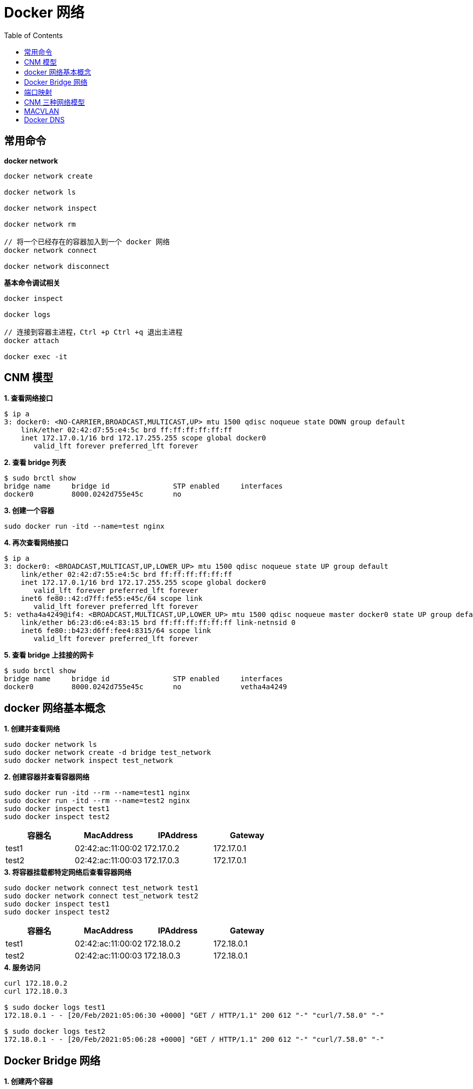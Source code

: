 = Docker 网络 
:toc: manual

== 常用命令

[source, bash]
.*docker network*
----
docker network create

docker network ls

docker network inspect

docker network rm

// 将一个已经存在的容器加入到一个 docker 网络
docker network connect

docker network disconnect
----

[source, bash]
.*基本命令调试相关*
----
docker inspect

docker logs

// 连接到容器主进程，Ctrl +p Ctrl +q 退出主进程
docker attach

docker exec -it
----

== CNM 模型

[source, bash]
.*1. 查看网络接口*
----
$ ip a
3: docker0: <NO-CARRIER,BROADCAST,MULTICAST,UP> mtu 1500 qdisc noqueue state DOWN group default 
    link/ether 02:42:d7:55:e4:5c brd ff:ff:ff:ff:ff:ff
    inet 172.17.0.1/16 brd 172.17.255.255 scope global docker0
       valid_lft forever preferred_lft forever
----

[source, bash]
.*2. 查看 bridge 列表*
----
$ sudo brctl show
bridge name     bridge id               STP enabled     interfaces
docker0         8000.0242d755e45c       no
----

[source, bash]
.*3. 创建一个容器*
----
sudo docker run -itd --name=test nginx
----

[source, bash]
.*4. 再次查看网络接口*
----
$ ip a
3: docker0: <BROADCAST,MULTICAST,UP,LOWER_UP> mtu 1500 qdisc noqueue state UP group default 
    link/ether 02:42:d7:55:e4:5c brd ff:ff:ff:ff:ff:ff
    inet 172.17.0.1/16 brd 172.17.255.255 scope global docker0
       valid_lft forever preferred_lft forever
    inet6 fe80::42:d7ff:fe55:e45c/64 scope link 
       valid_lft forever preferred_lft forever
5: vetha4a4249@if4: <BROADCAST,MULTICAST,UP,LOWER_UP> mtu 1500 qdisc noqueue master docker0 state UP group default 
    link/ether b6:23:d6:e4:83:15 brd ff:ff:ff:ff:ff:ff link-netnsid 0
    inet6 fe80::b423:d6ff:fee4:8315/64 scope link 
       valid_lft forever preferred_lft forever

----

[source, bash]
.*5. 查看 bridge 上挂接的网卡*
----
$ sudo brctl show
bridge name	bridge id		STP enabled	interfaces
docker0		8000.0242d755e45c	no		vetha4a4249
----

== docker 网络基本概念

[source, bash]
.*1. 创建并查看网络*
----
sudo docker network ls
sudo docker network create -d bridge test_network
sudo docker network inspect test_network
----

[source, bash]
.*2. 创建容器并查看容器网络*
----
sudo docker run -itd --rm --name=test1 nginx
sudo docker run -itd --rm --name=test2 nginx
sudo docker inspect test1
sudo docker inspect test2
----

|===
|容器名 |MacAddress |IPAddress |Gateway

|test1
|02:42:ac:11:00:02
|172.17.0.2
|172.17.0.1

|test2
|02:42:ac:11:00:03
|172.17.0.3
|172.17.0.1
|===

[source, bash]
.*3. 将容器挂载都特定网络后查看容器网络*
----
sudo docker network connect test_network test1
sudo docker network connect test_network test2
sudo docker inspect test1
sudo docker inspect test2
----

|===
|容器名 |MacAddress |IPAddress |Gateway

|test1
|02:42:ac:11:00:02
|172.18.0.2
|172.18.0.1

|test2
|02:42:ac:11:00:03
|172.18.0.3
|172.18.0.1
|===

[source, bash]
.*4. 服务访问*
----
curl 172.18.0.2
curl 172.18.0.3

$ sudo docker logs test1
172.18.0.1 - - [20/Feb/2021:05:06:30 +0000] "GET / HTTP/1.1" 200 612 "-" "curl/7.58.0" "-"

$ sudo docker logs test2
172.18.0.1 - - [20/Feb/2021:05:06:28 +0000] "GET / HTTP/1.1" 200 612 "-" "curl/7.58.0" "-"
----

== Docker Bridge 网络

[source, bash]
.*1. 创建两个容器*
----
sudo docker run -itd --rm --name test-1 busybox
sudo docker run -itd --rm --name test-2 busybox
----

[source, bash]
.*2. 查看桥接的网络*
----
$ brctl show
bridge name	bridge id		STP enabled	interfaces
docker0		8000.0242e0910392	no		veth40413c0
							veth8547cb2
----

[source, bash]
.*3. 查看 test-1 和 test-2 的 IP 地址*
----
$ sudo docker attach test-1
/ # ip a
1: lo: <LOOPBACK,UP,LOWER_UP> mtu 65536 qdisc noqueue qlen 1000
    link/loopback 00:00:00:00:00:00 brd 00:00:00:00:00:00
    inet 127.0.0.1/8 scope host lo
       valid_lft forever preferred_lft forever
15: eth0@if16: <BROADCAST,MULTICAST,UP,LOWER_UP,M-DOWN> mtu 1500 qdisc noqueue 
    link/ether 02:42:ac:11:00:02 brd ff:ff:ff:ff:ff:ff
    inet 172.17.0.2/16 brd 172.17.255.255 scope global eth0
       valid_lft forever preferred_lft forever

$ sudo docker attach test-2
/ # ip a
1: lo: <LOOPBACK,UP,LOWER_UP> mtu 65536 qdisc noqueue qlen 1000
    link/loopback 00:00:00:00:00:00 brd 00:00:00:00:00:00
    inet 127.0.0.1/8 scope host lo
       valid_lft forever preferred_lft forever
17: eth0@if18: <BROADCAST,MULTICAST,UP,LOWER_UP,M-DOWN> mtu 1500 qdisc noqueue 
    link/ether 02:42:ac:11:00:03 brd ff:ff:ff:ff:ff:ff
    inet 172.17.0.3/16 brd 172.17.255.255 scope global eth0
       valid_lft forever preferred_lft forever
----

[source, bash]
.*4. 从 test-2 ping test-1*
----
/ # ping 172.17.0.2 -c3
PING 172.17.0.2 (172.17.0.2): 56 data bytes
64 bytes from 172.17.0.2: seq=0 ttl=64 time=0.245 ms
64 bytes from 172.17.0.2: seq=1 ttl=64 time=0.080 ms
64 bytes from 172.17.0.2: seq=2 ttl=64 time=0.111 ms
----

[source, bash]
.*5. 查看 iptables nat 表*
----
$ sudo iptables -t nat -vnL
Chain PREROUTING (policy ACCEPT 2 packets, 168 bytes)
 pkts bytes target     prot opt in     out     source               destination         
    4  1520 DOCKER     all  --  *      *       0.0.0.0/0            0.0.0.0/0            ADDRTYPE match dst-type LOCAL

Chain INPUT (policy ACCEPT 0 packets, 0 bytes)
 pkts bytes target     prot opt in     out     source               destination         

Chain OUTPUT (policy ACCEPT 74 packets, 4996 bytes)
 pkts bytes target     prot opt in     out     source               destination         
    0     0 DOCKER     all  --  *      *       0.0.0.0/0           !127.0.0.0/8          ADDRTYPE match dst-type LOCAL

Chain POSTROUTING (policy ACCEPT 75 packets, 5080 bytes)
 pkts bytes target     prot opt in     out     source               destination         
    1    84 MASQUERADE  all  --  *      !docker0  172.17.0.0/16        0.0.0.0/0           

Chain DOCKER (2 references)
 pkts bytes target     prot opt in     out     source               destination         
    0     0 RETURN     all  --  docker0 *       0.0.0.0/0            0.0.0.0/0 
----

[source, bash]
.*6. 查看当前 Host 上 Docker 网络*
----
$ sudo docker network ls
NETWORK ID     NAME      DRIVER    SCOPE
218fb35eac5f   bridge    bridge    local
f6dbdda8ec13   host      host      local
99496b4f2b1d   none      null      local
----

[source, bash]
.*8. 创建一个 VLAN*
----
$ sudo docker network create --driver bridge isolated_nw
ea606204201fe22dfe46a94b2762e4b8fe541ff763a353f9a961d9649d60fd12
----

[source, bash]
.*9. 再次查看网络*
----
$ sudo docker network ls
NETWORK ID     NAME          DRIVER    SCOPE
218fb35eac5f   bridge        bridge    local
f6dbdda8ec13   host          host      local
ea606204201f   isolated_nw   bridge    local
99496b4f2b1d   none          null      local
----

[source, bash]
.*10. 查看主机网络空间*
----
$ ip a
...
19: br-ea606204201f: <NO-CARRIER,BROADCAST,MULTICAST,UP> mtu 1500 qdisc noqueue state DOWN group default 
    link/ether 02:42:78:b8:80:b8 brd ff:ff:ff:ff:ff:ff
    inet 172.19.0.1/16 brd 172.19.255.255 scope global br-ea606204201f
       valid_lft forever preferred_lft forever
----

[source, bash]
.*11. 使用 isolated_nw 创建容器*
----
sudo docker run -itd --rm --name=test-3 --network=isolated_nw  busybox
----

[source, bash]
.*12. 查看 test-3 的 IP 地址*
----
$ sudo docker attach test-3
/ # ip a
1: lo: <LOOPBACK,UP,LOWER_UP> mtu 65536 qdisc noqueue qlen 1000
    link/loopback 00:00:00:00:00:00 brd 00:00:00:00:00:00
    inet 127.0.0.1/8 scope host lo
       valid_lft forever preferred_lft forever
20: eth0@if21: <BROADCAST,MULTICAST,UP,LOWER_UP,M-DOWN> mtu 1500 qdisc noqueue 
    link/ether 02:42:ac:13:00:02 brd ff:ff:ff:ff:ff:ff
    inet 172.19.0.2/16 brd 172.19.255.255 scope global eth0
       valid_lft forever preferred_lft forever
----

[source, bash]
.*13. test-3 中 ping test-2 容器*
----
/ # ping 172.17.0.3
PING 172.17.0.3 (172.17.0.3): 56 data bytes
----

[source, bash]
.*14. 查看 iptables filter 表*
----
$ sudo iptables -t filter -vnL
Chain INPUT (policy ACCEPT 910 packets, 64130 bytes)
 pkts bytes target     prot opt in     out     source               destination         

Chain FORWARD (policy DROP 0 packets, 0 bytes)
 pkts bytes target     prot opt in     out     source               destination         
  123 10332 DOCKER-USER  all  --  *      *       0.0.0.0/0            0.0.0.0/0           
  123 10332 DOCKER-ISOLATION-STAGE-1  all  --  *      *       0.0.0.0/0            0.0.0.0/0           
    0     0 ACCEPT     all  --  *      br-ea606204201f  0.0.0.0/0            0.0.0.0/0            ctstate RELATED,ESTABLISHED
    0     0 DOCKER     all  --  *      br-ea606204201f  0.0.0.0/0            0.0.0.0/0           
    0     0 ACCEPT     all  --  br-ea606204201f !br-ea606204201f  0.0.0.0/0            0.0.0.0/0           
    0     0 ACCEPT     all  --  br-ea606204201f br-ea606204201f  0.0.0.0/0            0.0.0.0/0           
    8   672 ACCEPT     all  --  *      docker0  0.0.0.0/0            0.0.0.0/0            ctstate RELATED,ESTABLISHED
    1    84 DOCKER     all  --  *      docker0  0.0.0.0/0            0.0.0.0/0           
    3   252 ACCEPT     all  --  docker0 !docker0  0.0.0.0/0            0.0.0.0/0           
    1    84 ACCEPT     all  --  docker0 docker0  0.0.0.0/0            0.0.0.0/0           

Chain OUTPUT (policy ACCEPT 602 packets, 61940 bytes)
 pkts bytes target     prot opt in     out     source               destination         

Chain DOCKER (2 references)
 pkts bytes target     prot opt in     out     source               destination         

Chain DOCKER-ISOLATION-STAGE-1 (1 references)
 pkts bytes target     prot opt in     out     source               destination         
  123 10332 DOCKER-ISOLATION-STAGE-2  all  --  br-ea606204201f !br-ea606204201f  0.0.0.0/0            0.0.0.0/0           
    3   252 DOCKER-ISOLATION-STAGE-2  all  --  docker0 !docker0  0.0.0.0/0            0.0.0.0/0           
   12  1008 RETURN     all  --  *      *       0.0.0.0/0            0.0.0.0/0           

Chain DOCKER-ISOLATION-STAGE-2 (2 references)
 pkts bytes target     prot opt in     out     source               destination         
    0     0 DROP       all  --  *      br-ea606204201f  0.0.0.0/0            0.0.0.0/0           
  123 10332 DROP       all  --  *      docker0  0.0.0.0/0            0.0.0.0/0           
    3   252 RETURN     all  --  *      *       0.0.0.0/0            0.0.0.0/0           

Chain DOCKER-USER (1 references)
 pkts bytes target     prot opt in     out     source               destination         
  135 11340 RETURN     all  --  *      *       0.0.0.0/0            0.0.0.0/0 
----

[source, bash]
.*15. 连接 test-3 到 docker0*
----
sudo docker network connect bridge test-3
----

[source, bash]
.*16. 查看新增的主机网络*
----
$ ip a
...
23: veth0325425@if22: <BROADCAST,MULTICAST,UP,LOWER_UP> mtu 1500 qdisc noqueue master docker0 state UP group default 
    link/ether 7e:9f:e5:0e:27:a1 brd ff:ff:ff:ff:ff:ff link-netnsid 2
    inet6 fe80::7c9f:e5ff:fe0e:27a1/64 scope link 
       valid_lft forever preferred_lft forever
----

[source, bash]
.*17. 查看 test-2 IP*
----
$ sudo docker attach test-3
/ # ip a
1: lo: <LOOPBACK,UP,LOWER_UP> mtu 65536 qdisc noqueue qlen 1000
    link/loopback 00:00:00:00:00:00 brd 00:00:00:00:00:00
    inet 127.0.0.1/8 scope host lo
       valid_lft forever preferred_lft forever
20: eth0@if21: <BROADCAST,MULTICAST,UP,LOWER_UP,M-DOWN> mtu 1500 qdisc noqueue 
    link/ether 02:42:ac:13:00:02 brd ff:ff:ff:ff:ff:ff
    inet 172.19.0.2/16 brd 172.19.255.255 scope global eth0
       valid_lft forever preferred_lft forever
22: eth1@if23: <BROADCAST,MULTICAST,UP,LOWER_UP,M-DOWN> mtu 1500 qdisc noqueue 
    link/ether 02:42:ac:11:00:04 brd ff:ff:ff:ff:ff:ff
    inet 172.17.0.4/16 brd 172.17.255.255 scope global eth1
       valid_lft forever preferred_lft forever
----

[source, bash]
.*18. 从 test-3 ping test-2*
----
/ # ping 172.17.0.3 -c3
PING 172.17.0.3 (172.17.0.3): 56 data bytes
64 bytes from 172.17.0.3: seq=0 ttl=64 time=0.267 ms
64 bytes from 172.17.0.3: seq=1 ttl=64 time=0.128 ms
64 bytes from 172.17.0.3: seq=2 ttl=64 time=0.118 ms
----

[source, bash]
.*19. 停止所有创建的容器*
----
for i in 1 2 3 ; do sudo docker stop test-$i ; done
----

[source, bash]
.*20. 删除容器网络*
----
sudo docker network rm isolated_nw
----

== 端口映射

[source, bash]
.*1. 启动容器是 -p 参数指定端口映射*
----
sudo docker run -it --rm --name test-1 -p 8080:80 -d nginx
----

[source, bash]
.*2. 访问容器*
----
curl 127.0.0.1:8080

curl 10.1.10.166:8080

curl 172.17.0.1:8080
----

[source, bash]
.*3. 查看 net 表规则*
----
$ sudo iptables -t nat -vnL
Chain PREROUTING (policy ACCEPT 3 packets, 595 bytes)
 pkts bytes target     prot opt in     out     source               destination         
    5  1604 DOCKER     all  --  *      *       0.0.0.0/0            0.0.0.0/0            ADDRTYPE match dst-type LOCAL

Chain INPUT (policy ACCEPT 3 packets, 595 bytes)
 pkts bytes target     prot opt in     out     source               destination         

Chain OUTPUT (policy ACCEPT 8 packets, 758 bytes)
 pkts bytes target     prot opt in     out     source               destination         
    2   120 DOCKER     all  --  *      *       0.0.0.0/0           !127.0.0.0/8          ADDRTYPE match dst-type LOCAL

Chain POSTROUTING (policy ACCEPT 10 packets, 878 bytes)
 pkts bytes target     prot opt in     out     source               destination         
    1    84 MASQUERADE  all  --  *      !docker0  172.17.0.0/16        0.0.0.0/0           
    0     0 MASQUERADE  tcp  --  *      *       172.17.0.2           172.17.0.2           tcp dpt:80

Chain DOCKER (2 references)
 pkts bytes target     prot opt in     out     source               destination         
    0     0 RETURN     all  --  docker0 *       0.0.0.0/0            0.0.0.0/0           
    2   120 DNAT       tcp  --  !docker0 *       0.0.0.0/0            0.0.0.0/0            tcp dpt:8080 to:172.17.0.2:80
----

[source, bash]
.*4. 停止容器*
----
sudo docker stop test-1
----

== CNM 三种网络模型

[source, bash]
.*1. 查看三种模型*
----
$ sudo docker network ls |awk '{print $2}'|awk '(NR>1)'
bridge
host
none
----

[source, bash]
.*2. 创建 bridge 类型容器，并查看容器网络*
----
$ sudo docker run -it --rm --name test-1 --network bridge -d busybox

$ sudo docker run -it --rm --name test-1 --network bridge -d busybox
ecab2b0803ae776e2b80913a64d6c041917718ef5ebb2e947f45bad1920adf3a
kylin@k8s-network-host:~$ sudo docker attach test-1
/ # ip a
1: lo: <LOOPBACK,UP,LOWER_UP> mtu 65536 qdisc noqueue qlen 1000
    link/loopback 00:00:00:00:00:00 brd 00:00:00:00:00:00
    inet 127.0.0.1/8 scope host lo
       valid_lft forever preferred_lft forever
28: eth0@if29: <BROADCAST,MULTICAST,UP,LOWER_UP,M-DOWN> mtu 1500 qdisc noqueue 
    link/ether 02:42:ac:11:00:02 brd ff:ff:ff:ff:ff:ff
    inet 172.17.0.2/16 brd 172.17.255.255 scope global eth0
       valid_lft forever preferred_lft forever
----

[source, bash]
.*3. 创建 none 类型容器，并查看容器网络*
----
$ sudo docker run -it --rm --name test-2 --network none -d busybox

$ $ sudo docker attach test-2
/ # ip a
1: lo: <LOOPBACK,UP,LOWER_UP> mtu 65536 qdisc noqueue qlen 1000
    link/loopback 00:00:00:00:00:00 brd 00:00:00:00:00:00
    inet 127.0.0.1/8 scope host lo
       valid_lft forever preferred_lft forever
----

[source, bash]
.*4. 创建 host 类型容器，并查看容器网络*
----
$ sudo docker run -it --rm --name test-3 --network host -d busybox

$ sudo docker attach test-3
/ # ip a
1: lo: <LOOPBACK,UP,LOWER_UP> mtu 65536 qdisc noqueue qlen 1000
    link/loopback 00:00:00:00:00:00 brd 00:00:00:00:00:00
    inet 127.0.0.1/8 scope host lo
       valid_lft forever preferred_lft forever
    inet6 ::1/128 scope host 
       valid_lft forever preferred_lft forever
2: ens33: <BROADCAST,MULTICAST,UP,LOWER_UP> mtu 1500 qdisc fq_codel qlen 1000
    link/ether 00:0c:29:10:a9:6c brd ff:ff:ff:ff:ff:ff
    inet 10.1.10.168/24 brd 10.1.10.255 scope global dynamic ens33
       valid_lft 1376sec preferred_lft 1376sec
    inet6 fe80::33d8:84ef:51b0:fe2f/64 scope link 
       valid_lft forever preferred_lft forever
3: docker0: <BROADCAST,MULTICAST,UP,LOWER_UP> mtu 1500 qdisc noqueue 
    link/ether 02:42:e0:91:03:92 brd ff:ff:ff:ff:ff:ff
    inet 172.17.0.1/16 brd 172.17.255.255 scope global docker0
       valid_lft forever preferred_lft forever
    inet6 fe80::42:e0ff:fe91:392/64 scope link 
       valid_lft forever preferred_lft forever
29: vethb390396@if28: <BROADCAST,MULTICAST,UP,LOWER_UP,M-DOWN> mtu 1500 qdisc noqueue master docker0 
    link/ether 5e:37:53:83:5b:d3 brd ff:ff:ff:ff:ff:ff
    inet6 fe80::5c37:53ff:fe83:5bd3/64 scope link 
       valid_lft forever preferred_lft forever
----

[source, bash]
.*5. 删除所有创建的容器*
----
for i in 1 2 3 ; do sudo docker stop test-$i ; done
----

== MACVLAN

[source, bash]
.*1. 创建 MACVLAN 类型的网络*
----
sudo docker network create -d macvlan --subnet 10.1.10.0/24 --ip-range 10.1.10.240/28 --gateway 10.1.10.1 -o parent=ens33 macvlan-1
----

[source, bash]
.*2. 查看创建的网络*
----
$ sudo docker network ls
NETWORK ID     NAME        DRIVER    SCOPE
01ff09740af4   bridge      bridge    local
f6dbdda8ec13   host        host      local
ffc1e109b33b   macvlan-1   macvlan   local
99496b4f2b1d   none        null      local
----

[source, bash]
.*3. 创建容器*
----
sudo docker run -it --rm --network=macvlan-1 --name=test-1 -d busybox
sudo docker run -it --rm --network=macvlan-1 --name=test-2 -d busybox
----

[source, bash]
.*4. 查看容器 test-1 的 IP 地址*
----
$ sudo docker attach test-1
/ # ip a
1: lo: <LOOPBACK,UP,LOWER_UP> mtu 65536 qdisc noqueue qlen 1000
    link/loopback 00:00:00:00:00:00 brd 00:00:00:00:00:00
    inet 127.0.0.1/8 scope host lo
       valid_lft forever preferred_lft forever
5: eth0@if2: <BROADCAST,MULTICAST,UP,LOWER_UP,M-DOWN> mtu 1500 qdisc noqueue 
    link/ether 02:42:0a:01:0a:f0 brd ff:ff:ff:ff:ff:ff
    inet 10.1.10.240/24 brd 10.1.10.255 scope global eth0
       valid_lft forever preferred_lft forever
----

[source, bash]
.*5. 查看容器 test-2 的 IP 地址*
----
$ sudo docker attach test-2
/ # ip a
1: lo: <LOOPBACK,UP,LOWER_UP> mtu 65536 qdisc noqueue qlen 1000
    link/loopback 00:00:00:00:00:00 brd 00:00:00:00:00:00
    inet 127.0.0.1/8 scope host lo
       valid_lft forever preferred_lft forever
8: eth0@if2: <BROADCAST,MULTICAST,UP,LOWER_UP,M-DOWN> mtu 1500 qdisc noqueue 
    link/ether 02:42:0a:01:0a:f1 brd ff:ff:ff:ff:ff:ff
    inet 10.1.10.241/24 brd 10.1.10.255 scope global eth0
       valid_lft forever preferred_lft forever
----

[source, bash]
.*6. test-1 中 ping test-2*
----
/ # ping 10.1.10.241 -c3
PING 10.1.10.241 (10.1.10.241): 56 data bytes
64 bytes from 10.1.10.241: seq=0 ttl=64 time=0.103 ms
64 bytes from 10.1.10.241: seq=1 ttl=64 time=0.103 ms
64 bytes from 10.1.10.241: seq=2 ttl=64 time=0.072 ms
----

[source, bash]
.*7. 创建 MACVLAN 子接口*
----
sudo docker network create -d macvlan --subnet 10.1.11.0/24 --gateway 10.1.11.1 -o parent=ens33.50 macvlan.50
----

[source, bash]
.*8. 查看主机网络空间*
----
$ ip a
...
9: ens33.50@ens33: <BROADCAST,MULTICAST,UP,LOWER_UP> mtu 1500 qdisc noqueue state UP group default 
    link/ether 00:0c:29:10:a9:6c brd ff:ff:ff:ff:ff:ff
    inet6 fe80::20c:29ff:fe10:a96c/64 scope link 
       valid_lft forever preferred_lft forever
----

[source, bash]
.*9. 查看创建的 VLAN 子接口*
----
$ ip link show type vlan
9: ens33.50@ens33: <BROADCAST,MULTICAST,UP,LOWER_UP> mtu 1500 qdisc noqueue state UP mode DEFAULT group default 
    link/ether 00:0c:29:10:a9:6c brd ff:ff:ff:ff:ff:ff
----

[source, bash]
.*10. 创建一个容器*
----
sudo docker run -it --rm -d --network macvlan.50 --name test-3 busybox
----

[source, bash]
.*11. 查看 test-3 容器 IP 地址*
----
$ sudo docker attach test-3
/ # ip a
1: lo: <LOOPBACK,UP,LOWER_UP> mtu 65536 qdisc noqueue qlen 1000
    link/loopback 00:00:00:00:00:00 brd 00:00:00:00:00:00
    inet 127.0.0.1/8 scope host lo
       valid_lft forever preferred_lft forever
10: eth0@if9: <BROADCAST,MULTICAST,UP,LOWER_UP,M-DOWN> mtu 1500 qdisc noqueue 
    link/ether 02:42:0a:01:0b:02 brd ff:ff:ff:ff:ff:ff
    inet 10.1.11.2/24 brd 10.1.11.255 scope global eth0
       valid_lft forever preferred_lft forever
----

[source, bash]
.*12. 清空实验环境*
----
for i in $(sudo docker ps | awk '{print $1}' | awk '(NR>1)') ; do sudo docker stop $i ; done

sudo docker network rm macvlan-1 macvlan.50
----

== Docker DNS

[source, bash]
.*1. 创建容器*
----
sudo docker run -it --rm --name test-1 -d busybox
----

[source, bash]
.*2. ping 容器名*
----
$ sudo docker attach test-1
/ # ping test-1
ping: bad address 'test-1'
----

[source, bash]
.*3. 查看容器 /etc/resolv.conf*
----
/ # cat /etc/resolv.conf 
# This file is managed by man:systemd-resolved(8). Do not edit.
#
# This is a dynamic resolv.conf file for connecting local clients directly to
# all known uplink DNS servers. This file lists all configured search domains.
#
# Third party programs must not access this file directly, but only through the
# symlink at /etc/resolv.conf. To manage man:resolv.conf(5) in a different way,
# replace this symlink by a static file or a different symlink.
#
# See man:systemd-resolved.service(8) for details about the supported modes of
# operation for /etc/resolv.conf.

nameserver 10.1.10.2
----

[source, bash]
.*4. 创建一个新容器*
----
sudo docker run -it --rm --name test-2 --hostname test-2 -d busybox
----

[source, bash]
.*5. 进入 test-2 主进程，ping 容器名称*
----
$ sudo docker attach test-2
/ # ping test-2
PING test-2 (172.17.0.3): 56 data bytes
64 bytes from 172.17.0.3: seq=0 ttl=64 time=0.036 ms
64 bytes from 172.17.0.3: seq=1 ttl=64 time=0.075 ms
----

[source, bash]
.*5. 创建第三个容器*
----
sudo docker run -it --rm --name test-3 --hostname test-3 --link test-1 --link test-2  -d busybox
----

[source, bash]
.*6. 进入 test-2 主进程，ping test-1 和 test-2*
----
$ sudo docker attach test-3
/ # ping test-1 -c3
PING test-1 (172.17.0.2): 56 data bytes
64 bytes from 172.17.0.2: seq=0 ttl=64 time=0.087 ms
64 bytes from 172.17.0.2: seq=1 ttl=64 time=0.117 ms
64 bytes from 172.17.0.2: seq=2 ttl=64 time=0.111 ms

--- test-1 ping statistics ---
3 packets transmitted, 3 packets received, 0% packet loss
round-trip min/avg/max = 0.087/0.105/0.117 ms
/ # ping test-2 -c3
PING test-2 (172.17.0.3): 56 data bytes
64 bytes from 172.17.0.3: seq=0 ttl=64 time=0.262 ms
64 bytes from 172.17.0.3: seq=1 ttl=64 time=0.079 ms
64 bytes from 172.17.0.3: seq=2 ttl=64 time=0.116 ms

--- test-2 ping statistics ---
3 packets transmitted, 3 packets received, 0% packet loss
round-trip min/avg/max = 0.079/0.152/0.262 ms
----

[source, bash]
.*7. 创建容器，指定 DNS 服务器*
----
sudo docker run -it --rm --name test-4 --hostname test-4 --dns 8.8.8.8  -d busybox
----

[source, bash]
.*8. 进入到 test-4 主进程，查看 resolv.conf*
----
$ sudo docker attach test-4
/ # cat /etc/resolv.conf 
nameserver 8.8.8.8
----

[source, bash]
.*9. 创建一个 bridge 类型容器网络*
----
sudo docker network create test_dns
----

[source, bash]
.*10. 创建一个容器使用 test_dns 网络*
----
sudo docker run -it --rm --name test-5 --network test_dns -d busybox
----

[source, bash]
.*11. 进入 test-5 主进程 ping test-5*
----
$ sudo docker attach test-5
/ # ping test-5 -c3
PING test-5 (172.18.0.2): 56 data bytes
64 bytes from 172.18.0.2: seq=0 ttl=64 time=0.032 ms
64 bytes from 172.18.0.2: seq=1 ttl=64 time=0.093 ms
64 bytes from 172.18.0.2: seq=2 ttl=64 time=0.090 ms
----

[source, bash]
.*12. 查看 test-5 的 resolv.conf*
----
$ sudo docker attach test-5
/ # cat /etc/resolv.conf 
nameserver 127.0.0.11
options ndots:0
----

[source, bash]
.*13. 创建新容器*
----
sudo docker run -it --rm --name test-6 --network test_dns -d busybox
----

[source, bash]
.*14. 进图到 test-6 ping test-5*
----
$ sudo docker attach test-6
/ # ping test-5 -c3
PING test-5 (172.18.0.2): 56 data bytes
64 bytes from 172.18.0.2: seq=0 ttl=64 time=0.075 ms
64 bytes from 172.18.0.2: seq=1 ttl=64 time=0.123 ms
64 bytes from 172.18.0.2: seq=2 ttl=64 time=0.116 ms
----

[source, bash]
.*15. 删除所有创建的容器*
----
for i in $(sudo docker ps | awk '{print $1}' | awk '(NR>1)') ; do sudo docker stop $i ; done
----

[source, bash]
.*16. 删除容器网络*
----
sudo docker network rm test_dns
----
